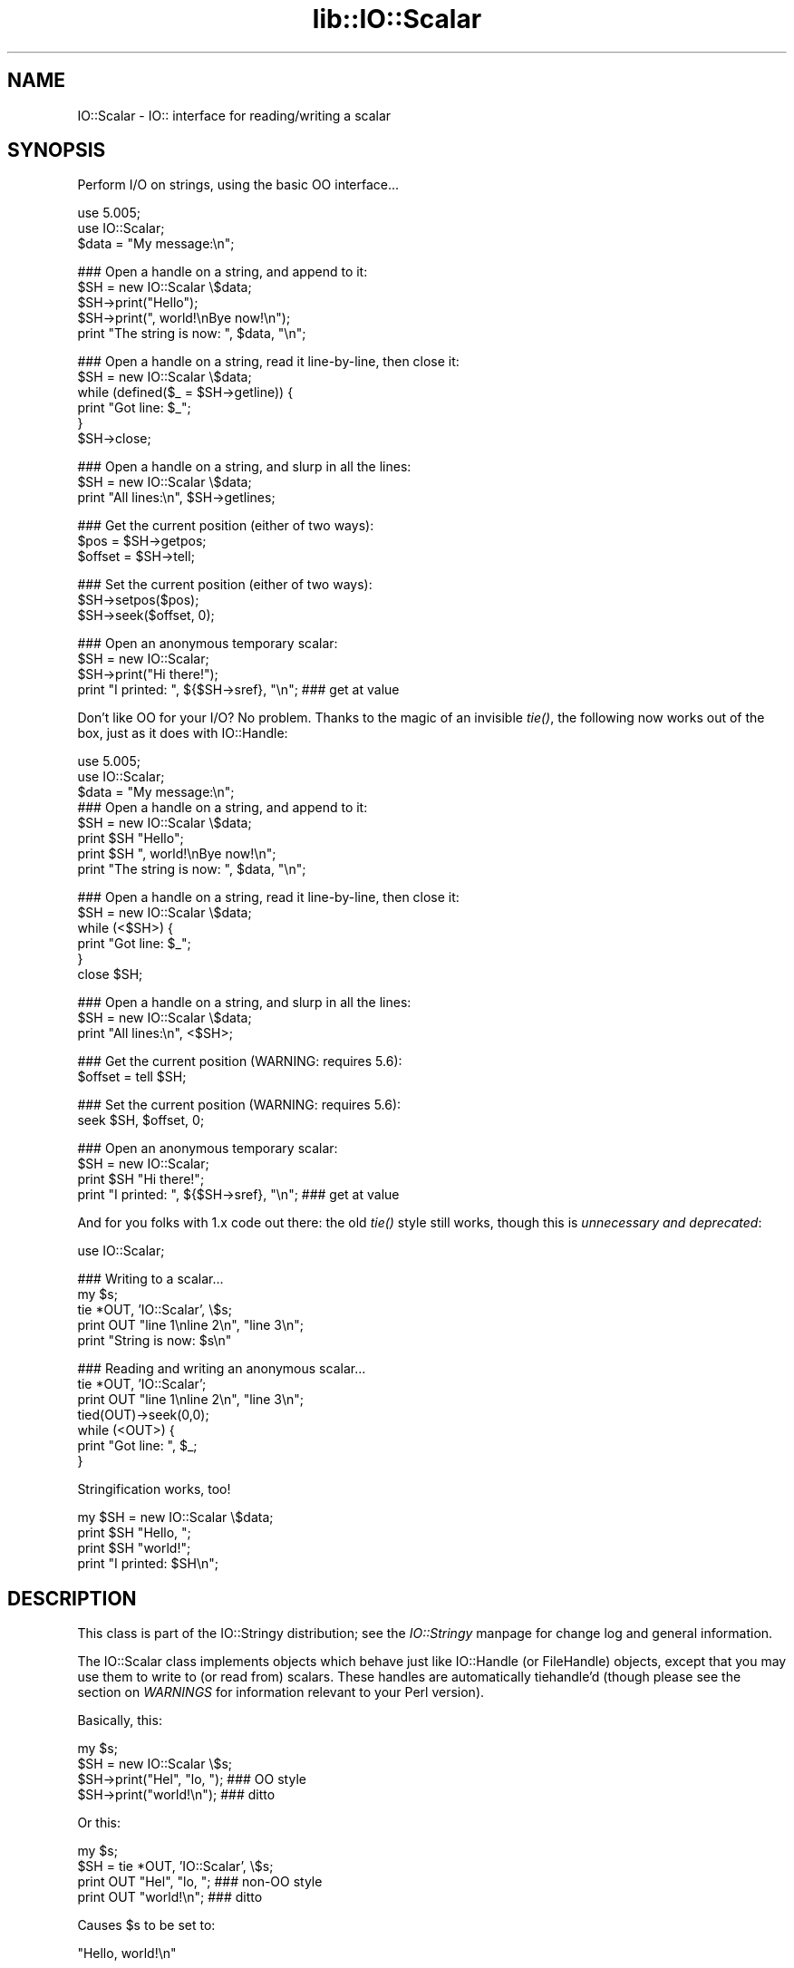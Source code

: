 .rn '' }`
''' $RCSfile$$Revision$$Date$
'''
''' $Log$
'''
.de Sh
.br
.if t .Sp
.ne 5
.PP
\fB\\$1\fR
.PP
..
.de Sp
.if t .sp .5v
.if n .sp
..
.de Ip
.br
.ie \\n(.$>=3 .ne \\$3
.el .ne 3
.IP "\\$1" \\$2
..
.de Vb
.ft CW
.nf
.ne \\$1
..
.de Ve
.ft R

.fi
..
'''
'''
'''     Set up \*(-- to give an unbreakable dash;
'''     string Tr holds user defined translation string.
'''     Bell System Logo is used as a dummy character.
'''
.tr \(*W-|\(bv\*(Tr
.ie n \{\
.ds -- \(*W-
.ds PI pi
.if (\n(.H=4u)&(1m=24u) .ds -- \(*W\h'-12u'\(*W\h'-12u'-\" diablo 10 pitch
.if (\n(.H=4u)&(1m=20u) .ds -- \(*W\h'-12u'\(*W\h'-8u'-\" diablo 12 pitch
.ds L" ""
.ds R" ""
'''   \*(M", \*(S", \*(N" and \*(T" are the equivalent of
'''   \*(L" and \*(R", except that they are used on ".xx" lines,
'''   such as .IP and .SH, which do another additional levels of
'''   double-quote interpretation
.ds M" """
.ds S" """
.ds N" """""
.ds T" """""
.ds L' '
.ds R' '
.ds M' '
.ds S' '
.ds N' '
.ds T' '
'br\}
.el\{\
.ds -- \(em\|
.tr \*(Tr
.ds L" ``
.ds R" ''
.ds M" ``
.ds S" ''
.ds N" ``
.ds T" ''
.ds L' `
.ds R' '
.ds M' `
.ds S' '
.ds N' `
.ds T' '
.ds PI \(*p
'br\}
.\"	If the F register is turned on, we'll generate
.\"	index entries out stderr for the following things:
.\"		TH	Title 
.\"		SH	Header
.\"		Sh	Subsection 
.\"		Ip	Item
.\"		X<>	Xref  (embedded
.\"	Of course, you have to process the output yourself
.\"	in some meaninful fashion.
.if \nF \{
.de IX
.tm Index:\\$1\t\\n%\t"\\$2"
..
.nr % 0
.rr F
.\}
.TH lib::IO::Scalar 3 "perl 5.007, patch 00" "9/Aug/101" "User Contributed Perl Documentation"
.UC
.if n .hy 0
.if n .na
.ds C+ C\v'-.1v'\h'-1p'\s-2+\h'-1p'+\s0\v'.1v'\h'-1p'
.de CQ          \" put $1 in typewriter font
.ft CW
'if n "\c
'if t \\&\\$1\c
'if n \\&\\$1\c
'if n \&"
\\&\\$2 \\$3 \\$4 \\$5 \\$6 \\$7
'.ft R
..
.\" @(#)ms.acc 1.5 88/02/08 SMI; from UCB 4.2
.	\" AM - accent mark definitions
.bd B 3
.	\" fudge factors for nroff and troff
.if n \{\
.	ds #H 0
.	ds #V .8m
.	ds #F .3m
.	ds #[ \f1
.	ds #] \fP
.\}
.if t \{\
.	ds #H ((1u-(\\\\n(.fu%2u))*.13m)
.	ds #V .6m
.	ds #F 0
.	ds #[ \&
.	ds #] \&
.\}
.	\" simple accents for nroff and troff
.if n \{\
.	ds ' \&
.	ds ` \&
.	ds ^ \&
.	ds , \&
.	ds ~ ~
.	ds ? ?
.	ds ! !
.	ds /
.	ds q
.\}
.if t \{\
.	ds ' \\k:\h'-(\\n(.wu*8/10-\*(#H)'\'\h"|\\n:u"
.	ds ` \\k:\h'-(\\n(.wu*8/10-\*(#H)'\`\h'|\\n:u'
.	ds ^ \\k:\h'-(\\n(.wu*10/11-\*(#H)'^\h'|\\n:u'
.	ds , \\k:\h'-(\\n(.wu*8/10)',\h'|\\n:u'
.	ds ~ \\k:\h'-(\\n(.wu-\*(#H-.1m)'~\h'|\\n:u'
.	ds ? \s-2c\h'-\w'c'u*7/10'\u\h'\*(#H'\zi\d\s+2\h'\w'c'u*8/10'
.	ds ! \s-2\(or\s+2\h'-\w'\(or'u'\v'-.8m'.\v'.8m'
.	ds / \\k:\h'-(\\n(.wu*8/10-\*(#H)'\z\(sl\h'|\\n:u'
.	ds q o\h'-\w'o'u*8/10'\s-4\v'.4m'\z\(*i\v'-.4m'\s+4\h'\w'o'u*8/10'
.\}
.	\" troff and (daisy-wheel) nroff accents
.ds : \\k:\h'-(\\n(.wu*8/10-\*(#H+.1m+\*(#F)'\v'-\*(#V'\z.\h'.2m+\*(#F'.\h'|\\n:u'\v'\*(#V'
.ds 8 \h'\*(#H'\(*b\h'-\*(#H'
.ds v \\k:\h'-(\\n(.wu*9/10-\*(#H)'\v'-\*(#V'\*(#[\s-4v\s0\v'\*(#V'\h'|\\n:u'\*(#]
.ds _ \\k:\h'-(\\n(.wu*9/10-\*(#H+(\*(#F*2/3))'\v'-.4m'\z\(hy\v'.4m'\h'|\\n:u'
.ds . \\k:\h'-(\\n(.wu*8/10)'\v'\*(#V*4/10'\z.\v'-\*(#V*4/10'\h'|\\n:u'
.ds 3 \*(#[\v'.2m'\s-2\&3\s0\v'-.2m'\*(#]
.ds o \\k:\h'-(\\n(.wu+\w'\(de'u-\*(#H)/2u'\v'-.3n'\*(#[\z\(de\v'.3n'\h'|\\n:u'\*(#]
.ds d- \h'\*(#H'\(pd\h'-\w'~'u'\v'-.25m'\f2\(hy\fP\v'.25m'\h'-\*(#H'
.ds D- D\\k:\h'-\w'D'u'\v'-.11m'\z\(hy\v'.11m'\h'|\\n:u'
.ds th \*(#[\v'.3m'\s+1I\s-1\v'-.3m'\h'-(\w'I'u*2/3)'\s-1o\s+1\*(#]
.ds Th \*(#[\s+2I\s-2\h'-\w'I'u*3/5'\v'-.3m'o\v'.3m'\*(#]
.ds ae a\h'-(\w'a'u*4/10)'e
.ds Ae A\h'-(\w'A'u*4/10)'E
.ds oe o\h'-(\w'o'u*4/10)'e
.ds Oe O\h'-(\w'O'u*4/10)'E
.	\" corrections for vroff
.if v .ds ~ \\k:\h'-(\\n(.wu*9/10-\*(#H)'\s-2\u~\d\s+2\h'|\\n:u'
.if v .ds ^ \\k:\h'-(\\n(.wu*10/11-\*(#H)'\v'-.4m'^\v'.4m'\h'|\\n:u'
.	\" for low resolution devices (crt and lpr)
.if \n(.H>23 .if \n(.V>19 \
\{\
.	ds : e
.	ds 8 ss
.	ds v \h'-1'\o'\(aa\(ga'
.	ds _ \h'-1'^
.	ds . \h'-1'.
.	ds 3 3
.	ds o a
.	ds d- d\h'-1'\(ga
.	ds D- D\h'-1'\(hy
.	ds th \o'bp'
.	ds Th \o'LP'
.	ds ae ae
.	ds Ae AE
.	ds oe oe
.	ds Oe OE
.\}
.rm #[ #] #H #V #F C
.SH "NAME"
IO::Scalar \- IO:: interface for reading/writing a scalar
.SH "SYNOPSIS"
Perform I/O on strings, using the basic OO interface...
.PP
.Vb 3
\&    use 5.005;
\&    use IO::Scalar;
\&    $data = "My message:\en";
.Ve
.Vb 5
\&    ### Open a handle on a string, and append to it:
\&    $SH = new IO::Scalar \e$data;
\&    $SH->print("Hello");       
\&    $SH->print(", world!\enBye now!\en");  
\&    print "The string is now: ", $data, "\en";
.Ve
.Vb 6
\&    ### Open a handle on a string, read it line-by-line, then close it:
\&    $SH = new IO::Scalar \e$data;
\&    while (defined($_ = $SH->getline)) { 
\&        print "Got line: $_";
\&    }
\&    $SH->close;
.Ve
.Vb 3
\&    ### Open a handle on a string, and slurp in all the lines:
\&    $SH = new IO::Scalar \e$data;
\&    print "All lines:\en", $SH->getlines; 
.Ve
.Vb 3
\&    ### Get the current position (either of two ways):
\&    $pos = $SH->getpos;         
\&    $offset = $SH->tell;  
.Ve
.Vb 3
\&    ### Set the current position (either of two ways):
\&    $SH->setpos($pos);        
\&    $SH->seek($offset, 0);
.Ve
.Vb 4
\&    ### Open an anonymous temporary scalar:
\&    $SH = new IO::Scalar;
\&    $SH->print("Hi there!");
\&    print "I printed: ", ${$SH->sref}, "\en";      ### get at value
.Ve
Don't like OO for your I/O?  No problem.  
Thanks to the magic of an invisible \fItie()\fR, the following now 
works out of the box, just as it does with IO::Handle:
.PP
.Vb 9
\&    use 5.005;
\&    use IO::Scalar;
\&    $data = "My message:\en";
\&     
\&    ### Open a handle on a string, and append to it:
\&    $SH = new IO::Scalar \e$data;
\&    print $SH "Hello";    
\&    print $SH ", world!\enBye now!\en";
\&    print "The string is now: ", $data, "\en";
.Ve
.Vb 6
\&    ### Open a handle on a string, read it line-by-line, then close it:
\&    $SH = new IO::Scalar \e$data;
\&    while (<$SH>) {
\&        print "Got line: $_";
\&    }
\&    close $SH;
.Ve
.Vb 3
\&    ### Open a handle on a string, and slurp in all the lines:
\&    $SH = new IO::Scalar \e$data;
\&    print "All lines:\en", <$SH>;
.Ve
.Vb 2
\&    ### Get the current position (WARNING: requires 5.6):
\&    $offset = tell $SH;
.Ve
.Vb 2
\&    ### Set the current position (WARNING: requires 5.6):
\&    seek $SH, $offset, 0;
.Ve
.Vb 4
\&    ### Open an anonymous temporary scalar:
\&    $SH = new IO::Scalar;
\&    print $SH "Hi there!";
\&    print "I printed: ", ${$SH->sref}, "\en";      ### get at value
.Ve
And for you folks with 1.x code out there: the old \fItie()\fR style still works,
though this is \fIunnecessary and deprecated\fR:
.PP
.Vb 1
\&    use IO::Scalar;
.Ve
.Vb 5
\&    ### Writing to a scalar...
\&    my $s; 
\&    tie *OUT, 'IO::Scalar', \e$s;
\&    print OUT "line 1\enline 2\en", "line 3\en";
\&    print "String is now: $s\en"
.Ve
.Vb 7
\&    ### Reading and writing an anonymous scalar... 
\&    tie *OUT, 'IO::Scalar';
\&    print OUT "line 1\enline 2\en", "line 3\en";
\&    tied(OUT)->seek(0,0);
\&    while (<OUT>) { 
\&        print "Got line: ", $_;
\&    }
.Ve
Stringification works, too!
.PP
.Vb 4
\&    my $SH = new IO::Scalar \e$data;
\&    print $SH "Hello, ";
\&    print $SH "world!";
\&    print "I printed: $SH\en";
.Ve
.SH "DESCRIPTION"
This class is part of the IO::Stringy distribution;
see the \fIIO::Stringy\fR manpage for change log and general information.
.PP
The IO::Scalar class implements objects which behave just like 
IO::Handle (or FileHandle) objects, except that you may use them 
to write to (or read from) scalars.  These handles are 
automatically tiehandle'd (though please see the section on \fIWARNINGS\fR
for information relevant to your Perl version).
.PP
Basically, this:
.PP
.Vb 4
\&    my $s;
\&    $SH = new IO::Scalar \e$s;
\&    $SH->print("Hel", "lo, ");         ### OO style
\&    $SH->print("world!\en");            ### ditto
.Ve
Or this:
.PP
.Vb 4
\&    my $s;
\&    $SH = tie *OUT, 'IO::Scalar', \e$s;
\&    print OUT "Hel", "lo, ";           ### non-OO style
\&    print OUT "world!\en";              ### ditto
.Ve
Causes \f(CW$s\fR to be set to:    
.PP
.Vb 1
\&    "Hello, world!\en" 
.Ve
.SH "PUBLIC INTERFACE"
.Sh "Construction "
.Ip "new [\s-1ARGS\s0...]" 4
\fIClass method.\fR
Return a new, unattached scalar handle.  
If any arguments are given, they're sent to \fIopen()\fR.
.Ip "open [\s-1SCALARREF\s0]" 4
\fIInstance method.\fR
Open the scalar handle on a new scalar, pointed to by \s-1SCALARREF\s0.
If no \s-1SCALARREF\s0 is given, a \*(L"private\*(R" scalar is created to hold
the file data.
.Sp
Returns the self object on success, undefined on error.
.Ip "opened" 4
\fIInstance method.\fR
Is the scalar handle opened on something?
.Ip "close" 4
\fIInstance method.\fR
Disassociate the scalar handle from its underlying scalar.
Done automatically on destroy.
.Sh "Input and output"
.Ip "flush " 4
\fIInstance method.\fR
No-op, provided for \s-1OO\s0 compatibility.
.Ip "getc" 4
\fIInstance method.\fR
Return the next character, or undef if none remain.
.Ip "getline" 4
\fIInstance method.\fR
Return the next line, or undef on end of string.  
Can safely be called in an array context.
Currently, lines are delimited by \*(L"\en\*(R".
.Ip "getlines" 4
\fIInstance method.\fR
Get all remaining lines.
It will \fIcroak()\fR if accidentally called in a scalar context.
.Ip "print \s-1ARGS\s0..." 4
\fIInstance method.\fR
Print \s-1ARGS\s0 to the underlying scalar.  
.Sp
\fBWarning:\fR this continues to always cause a seek to the end 
of the string, but if you perform \fIseek()\fRs and \fItell()\fRs, it is
still safer to explicitly seek-to-end before subsequent \fIprint()\fRs.
.Ip "read \s-1BUF\s0, \s-1NBYTES\s0, [\s-1OFFSET\s0]" 4
\fIInstance method.\fR
Read some bytes from the scalar.
Returns the number of bytes actually read, 0 on end-of-file, undef on error.
.Ip "write \s-1BUF\s0, \s-1NBYTES\s0, [\s-1OFFSET\s0]" 4
\fIInstance method.\fR
Write some bytes to the scalar.
.Ip "sysread \s-1BUF\s0, \s-1LEN\s0, [\s-1OFFSET\s0]" 4
\fIInstance method.\fR
Read some bytes from the scalar.
Returns the number of bytes actually read, 0 on end-of-file, undef on error.
.Ip "syswrite \s-1BUF\s0, \s-1NBYTES\s0, [\s-1OFFSET\s0]" 4
\fIInstance method.\fR
Write some bytes to the scalar.
.Sh "Seeking/telling and other attributes"
.Ip "autoflush " 4
\fIInstance method.\fR
No-op, provided for \s-1OO\s0 compatibility.
.Ip "binmode" 4
\fIInstance method.\fR
No-op, provided for \s-1OO\s0 compatibility.
.Ip "clearerr" 4
\fIInstance method.\fR  Clear the error and \s-1EOF\s0 flags.  A no-op.
.Ip "eof " 4
\fIInstance method.\fR  Are we at end of file?
.Ip "seek \s-1OFFSET\s0, \s-1WHENCE\s0" 4
\fIInstance method.\fR  Seek to a given position in the stream.
.Ip "sysseek \s-1OFFSET\s0, \s-1WHENCE\s0" 4
\fIInstance method.\fR Identical to \f(CWseek OFFSET, WHENCE\fR, \fIq.v.\fR
.Ip "tell" 4
\fIInstance method.\fR
Return the current position in the stream, as a numeric offset.
.Ip "setpos \s-1POS\s0" 4
\fIInstance method.\fR
Set the current position, using the opaque value returned by \f(CWgetpos()\fR.
.Ip "getpos " 4
\fIInstance method.\fR
Return the current position in the string, as an opaque object.
.Ip "sref" 4
\fIInstance method.\fR
Return a reference to the underlying scalar.
.SH "WARNINGS"
Perl's TIEHANDLE spec was incomplete prior to 5.005_57;
it was missing support for \f(CWseek()\fR, \f(CWtell()\fR, and \f(CWeof()\fR.
Attempting to use these functions with an IO::Scalar will not work
prior to 5.005_57. IO::Scalar will not have the relevant methods 
invoked; and even worse, this kind of bug can lie dormant for a while.
If you turn warnings on (via \f(CW$^W\fR or \f(CWperl -w\fR),
and you see something like this...
.PP
.Vb 1
\&    attempt to seek on unopened filehandle
.Ve
\&...then you are probably trying to use one of these functions
on an IO::Scalar with an old Perl.  The remedy is to simply
use the OO version; e.g.:
.PP
.Vb 2
\&    $SH->seek(0,0);    ### GOOD: will work on any 5.005
\&    seek($SH,0,0);     ### WARNING: will only work on 5.005_57 and beyond
.Ve
.SH "VERSION"
$Id: Scalar.pm,v 2.104 2001/08/09 08:04:44 eryq Exp $
.SH "AUTHORS"
.Sh "Principal author"
Eryq (\fIeryq@zeegee.com\fR).
President, ZeeGee Software Inc (\fIhttp://www.zeegee.com\fR).
.Sh "Other contributors "
The full set of contributors always includes the folks mentioned
in the section on \fI\s-1CHANGE\s0 \s-1LOG\s0\fR in the \fI\s-1IO::\s0Stringy\fR manpage.  But just the same, special
thanks to the following individuals for their invaluable contributions
(if I've forgotten or misspelled your name, please email me!):
.PP
\fIAndy Glew,\fR
for contributing \f(CWgetc()\fR.
.PP
\fIBrandon Browning,\fR
for suggesting \f(CWopened()\fR.
.PP
\fIDavid Richter,\fR
for finding and fixing the bug in \f(CWPRINTF()\fR.
.PP
\fIEric L. Brine,\fR
for his offset-using \fIread()\fR and \fIwrite()\fR implementations. 
.PP
\fIRichard Jones,\fR
for his patches to massively improve the performance of \f(CWgetline()\fR
and add \f(CWsysread\fR and \f(CWsyswrite\fR.
.PP
\fIB. K. Oxley (binkley),\fR
for stringification and inheritance improvements,
and sundry good ideas.
.PP
\fIDoug Wilson,\fR
for the \s-1IO::\s0Handle inheritance and automatic tie-ing.
.SH "SEE ALSO"
the \fIIO::String\fR manpage, which is quite similar but which was designed
more-recently and with an IO::Handle-like interface in mind, 
so you could mix OO\- and native-filehandle usage without using \fItied()\fR.  
.PP
\fINote:\fR as of version 2.x, these classes all work like 
their IO::Handle counterparts, so we have comparable
functionality to IO::String.

.rn }` ''
.IX Title "lib::IO::Scalar 3"
.IX Name "IO::Scalar - IO:: interface for reading/writing a scalar"

.IX Header "NAME"

.IX Header "SYNOPSIS"

.IX Header "DESCRIPTION"

.IX Header "PUBLIC INTERFACE"

.IX Subsection "Construction "

.IX Item "new [\s-1ARGS\s0...]"

.IX Item "open [\s-1SCALARREF\s0]"

.IX Item "opened"

.IX Item "close"

.IX Subsection "Input and output"

.IX Item "flush "

.IX Item "getc"

.IX Item "getline"

.IX Item "getlines"

.IX Item "print \s-1ARGS\s0..."

.IX Item "read \s-1BUF\s0, \s-1NBYTES\s0, [\s-1OFFSET\s0]"

.IX Item "write \s-1BUF\s0, \s-1NBYTES\s0, [\s-1OFFSET\s0]"

.IX Item "sysread \s-1BUF\s0, \s-1LEN\s0, [\s-1OFFSET\s0]"

.IX Item "syswrite \s-1BUF\s0, \s-1NBYTES\s0, [\s-1OFFSET\s0]"

.IX Subsection "Seeking/telling and other attributes"

.IX Item "autoflush "

.IX Item "binmode"

.IX Item "clearerr"

.IX Item "eof "

.IX Item "seek \s-1OFFSET\s0, \s-1WHENCE\s0"

.IX Item "sysseek \s-1OFFSET\s0, \s-1WHENCE\s0"

.IX Item "tell"

.IX Item "setpos \s-1POS\s0"

.IX Item "getpos "

.IX Item "sref"

.IX Header "WARNINGS"

.IX Header "VERSION"

.IX Header "AUTHORS"

.IX Subsection "Principal author"

.IX Subsection "Other contributors "

.IX Header "SEE ALSO"

